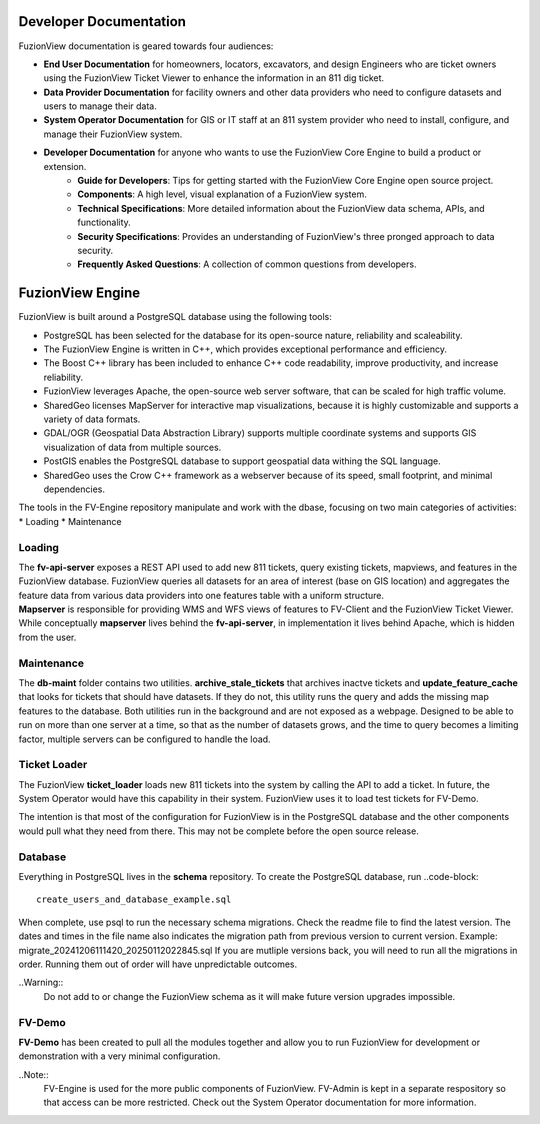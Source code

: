 Developer Documentation
========================

FuzionView documentation is geared towards four audiences:

* **End User Documentation** for homeowners, locators, excavators, and design Engineers who are ticket owners using the FuzionView Ticket Viewer to enhance the information in an 811 dig ticket.
* **Data Provider Documentation** for facility owners and other data providers who need to configure datasets and users to manage their data.
* **System Operator Documentation** for GIS or IT staff at an 811 system provider who need to install, configure, and manage their FuzionView system.
* **Developer Documentation** for anyone who wants to use the FuzionView Core Engine to build a product or extension.
   * **Guide for Developers**: Tips for getting started with the FuzionView Core Engine open source project.
   * **Components**: A high level, visual explanation of a FuzionView system. 
   * **Technical Specifications**: More detailed information about the FuzionView data schema, APIs, and functionality.
   * **Security Specifications**: Provides an understanding of FuzionView's three pronged approach to data security.
   * **Frequently Asked Questions**: A collection of common questions from developers.

FuzionView Engine
==================

FuzionView is built around a PostgreSQL database using the following tools:

*  PostgreSQL has been selected for the database for its open-source nature, reliability and scaleability. 
*  The FuzionView Engine is written in C++, which provides exceptional performance and efficiency.
*  The Boost C++ library has been included to enhance C++ code readability, improve productivity, and increase reliability.
*  FuzionView leverages Apache, the open-source web server software, that can be scaled for high traffic volume.
*  SharedGeo licenses MapServer for interactive map visualizations, because it is highly customizable and supports a variety of data formats.
*  GDAL/OGR (Geospatial Data Abstraction Library) supports multiple coordinate systems and supports GIS visualization of data from multiple sources.
*  PostGIS enables the PostgreSQL database to support geospatial data withing the SQL language.
*  SharedGeo uses the Crow C++ framework as a webserver because of its speed, small footprint, and minimal dependencies.

The tools in the FV-Engine repository manipulate and work with the dbase, focusing on two main categories of activities: 
*  Loading
*  Maintenance


Loading
--------

| The **fv-api-server** exposes a REST API used to add new 811 tickets, query existing tickets, mapviews, and features in the FuzionView database. FuzionView queries all datasets for an area of interest (base on GIS location) and aggregates the feature data from various data providers into one features table with a uniform structure.
| **Mapserver** is responsible for providing WMS and WFS views of features to FV-Client and the FuzionView Ticket Viewer. While conceptually **mapserver** lives behind the **fv-api-server**, in implementation it lives behind Apache, which is hidden from the user.

Maintenance
------------

The **db-maint** folder contains two utilities. **archive_stale_tickets** that archives inactve tickets and **update_feature_cache** that looks for tickets that should have datasets. If they do not, this utility runs the query and adds the missing map features to the database. Both utilities run in the background and are not exposed as a webpage. Designed to be able to run on more than one server at a time, so that as the number of datasets grows, and the time to query becomes a limiting factor, multiple servers can be configured to handle the load. 

Ticket Loader
--------------

The FuzionView **ticket_loader** loads new 811 tickets into the system by calling the API to add a ticket. In future, the System Operator would have this capability in their system. FuzionView uses it to load test tickets for FV-Demo. 

The intention is that most of the configuration for FuzionView is in the PostgreSQL database and the other components would pull what they need from there. This may not be complete before the open source release. 

Database
---------

Everything in PostgreSQL lives in the **schema** repository. To create the PostgreSQL database, run 
..code-block::
    create_users_and_database_example.sql

When complete, use psql to run the necessary schema migrations. Check the readme file to find the latest version. The dates and times in the file name also indicates the migration path from previous version to current version. Example: migrate_20241206111420_20250112022845.sql
If you are mutliple versions back, you will need to run all the migrations in order. Running them out of order will have unpredictable outcomes.


..Warning::
    Do not add to or change the FuzionView schema as it will make future version upgrades impossible.

FV-Demo
--------

**FV-Demo** has been created to pull all the modules together and allow you to run FuzionView for development or demonstration with a very minimal configuration.

..Note::
    FV-Engine is used for the more public components of FuzionView. FV-Admin is kept in a separate respository so that access can be more restricted. Check out the System Operator documentation for more information. 